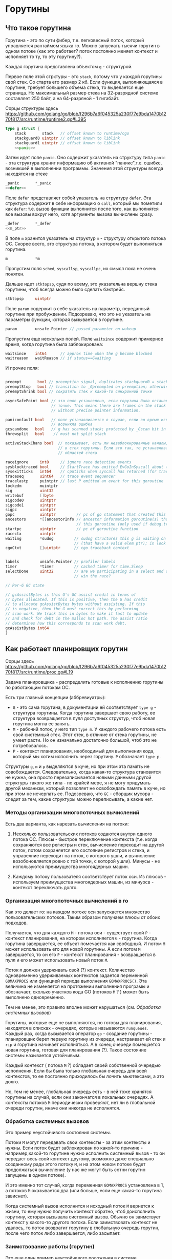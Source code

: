 #+STARTUP: showall indent hidestars

* Горутины

** Что такое горутина
Горутина - это по сути фибер, т.е. легковесный поток, который управляется
рантаймом языка го. Можно запускать тысячи горутин в одном потоке (как
это работает? поток постоянно меняет контекст и исполняет то ту, то эту
горутину?).

Каждая горутина представлена объектом ~g~ - структурой.

Первое поле этой стрктуры - это ~stack~, потому что у каждой горутины
свой стек. Со старта его размер 2 кб. Если функция, выполняющаяся в
горутине, требует большего объема стека, то выделается еще страница. Но
максимальный размер стека на 32-разрядной системе составляет 250 байт, а
на 64-разряной - 1 гигабайт.

Сорцы структуры здесь
https://github.com/golang/go/blob/f296b7a6f045325a230f77e9bda1470b1270f817/src/runtime/runtime2.go#L395
#+NAME: type_g
#+BEGIN_SRC go :noweb yes
  type g struct {
      stack       stack   // offset known to runtime/cgo
      stackguard0 uintptr // offset known to liblink
      stackguard1 uintptr // offset known to liblink
      <<panic>>
#+END_SRC

Затем идет поле ~panic~. Оно содержит указатель на структуру типа
~panic~ - эта структура хранит информацию об активной
"панике",т.е. ошибке, возникшей в выполнении программы. Значения этой
структуры всегда находятся на стеке

#+NAME: panic
#+BEGIN_SRC go :noweb yes
  _panic       *_panic
  <<defer>>
#+END_SRC

Поле ~defer~ представляет собой указатель на структуру ~defer~. Эта
структура содержит в себе информацию о ~call~, который мы пометили как
~defer~: т.е. вызов функции выполнится после того, как выполнятся все
вызовы вокруг него, хотя аргументы вызова вычислены сразу.

#+NAME: defer
#+BEGIN_SRC go :noweb yes
  _defer       *_defer
  <<m_ptr>>
#+END_SRC

В поле ~m~ хранится указатель на структур ~m~ - структуру открытого
потока ОС. Скорее всего, это структура потока, в котором будет
выполняться горутина.

#+NAME: m_ptr
#+BEGIN_SRC go :noweb yes
  m            *m
#+END_SRC

Пропустим поля ~sched~, ~syscallsp~, ~syscallpc~, их смысл пока не очень
понятен.

Дальше идет ~stktopsp~, судя по всему, это указательна вершну стека
горутины, чтоб всегда можно было сделать бэктрейс.

#+NAME: stktopsp
#+BEGIN_SRC go :noweb yes
  stktopsp     uintptr
#+END_SRC

Поле ~param~ содержит в себе указатель на параметр, переданный горутине
при пробуждении. Подозреваю, что это не указатель на параметры функции,
которая вызывается в горутине.

#+NAME: defer
#+BEGIN_SRC go :noweb yes
  param        unsafe.Pointer // passed parameter on wakeup
#+END_SRC

Пропустим еще несколько полей.
Поле ~waitsince~ содержит примерное время, когда горутина была
заблокирована:

#+NAME: defer
#+BEGIN_SRC go :noweb yes
  waitsince    int64      // approx time when the g become blocked
  waitreason   waitReason // if status==Gwaiting
#+END_SRC

И прочие поля:
#+BEGIN_SRC go

  preempt       bool // preemption signal, duplicates stackguard0 = stackpreempt
  preemptStop   bool // transition to _Gpreempted on preemption; otherwise, just deschedule
  preemptShrink bool // сократить стек к какой-то синхронной точке

  asyncSafePoint bool // это поле установлено, если горутина была остановлена в асинхронной
                      // точке. This means there are frames on the stack
                      // without precise pointer information.

  paniconfault bool   // поле устанавливается в случае, если во время исполнения горутины
                      // возникла ошибка
  gcscandone   bool   // g has scanned stack; protected by _Gscan bit in status
  throwsplit   bool    // must not split stack

  activeStackChans bool  // показывает, есть ли незаблокированные каналы, укзывающие куда-то
                         // в стек горутины. Если это так, то устанавливается защита этих
                         // областей стека

  raceignore     int8     // ignore race detection events
  sysblocktraced bool     // StartTrace has emitted EvGoInSyscall about this goroutine
  sysexitticks   int64    // cputicks when syscall has returned (for tracing)
  traceseq       uint64   // trace event sequencer
  tracelastp     puintptr // last P emitted an event for this goroutine
  lockedm        muintptr
  sig            uint32
  writebuf       []byte
  sigcode0       uintptr
  sigcode1       uintptr
  sigpc          uintptr
  gopc           uintptr         // pc of go statement that created this goroutine
  ancestors      *[]ancestorInfo // ancestor information goroutine(s) that created
                                 // this goroutine (only used if debug.tracebackancestors)
  startpc        uintptr         // pc of goroutine function
  racectx        uintptr
  waiting        *sudog         // sudog structures this g is waiting on
                                // (that have a valid elem ptr); in lock order
  cgoCtxt        []uintptr      // cgo traceback context


  labels         unsafe.Pointer // profiler labels
  timer          *timer         // cached timer for time.Sleep
  selectDone     uint32         // are we participating in a select and did someone
                                // win the race?

  // Per-G GC state

  // gcAssistBytes is this G's GC assist credit in terms of
  // bytes allocated. If this is positive, then the G has credit
  // to allocate gcAssistBytes bytes without assisting. If this
  // is negative, then the G must correct this by performing
  // scan work. We track this in bytes to make it fast to update
  // and check for debt in the malloc hot path. The assist ratio
  // determines how this corresponds to scan work debt.
  gcAssistBytes int64
  }
   #+END_SRC

** Как работает планировщих горутин

Сорцы здесь
https://github.com/golang/go/blob/f296b7a6f045325a230f77e9bda1470b1270f817/src/runtime/proc.go#L19

Задача планировщика - распределить готовые к исполнению горутины по
работающим потокам ОС.

Есть три главный концепции (аббревиуатры):
- ~G~ - это сама горутина, в документации ей соответствует ~type g~ -
  структура горутины. Когда горутина завершает свою работу, ее структура
  возвращается в пулл доступных структур, чтоб новая горутина могла ее занять.
- ~M~ - рабочий поток, у него тип ~type m~.
  У каждого рабочего потока есть свой системный стек. Этот стек, в
  отличие от стека горутины, не умеет расти. Но он изначально достаточно
  большой, чтоб это не потребовалось.
- ~P~ - контекст планирования, необходимый для выполнения кода, который мы
  хотим исполнить через горутину. ~P~ обозначает ~type p~.

Структуры ~g~, ~m~ и ~p~ выделяются в куче, но при этом эта память не
совобождается. Следовательно, когда какая-то структура становится не
нужна, она просто перезаписывается новыми данными другой структуры такого
же типа - по крайей мере, я не могу придумать другой механизм, который
позволяет не освобождать память в куче, но при этом не исчерпать ее.
Подозреваю, что ~GC~ - сборщик мусора - следит за тем, какие структуры
можно переписывать, а какие нет.


*** Методы организации многопоточных вычислений

Есть два варианта, как нарезать вычисления на потоки:
1. Несколько пользовательских потоков оздаются внутри одного потока
   ОС. Плюсы - быстрое переключение контекста (т.е. когда сохраняются все
   регистры и стек, вычисление переходит на другой поток, потом
   сохраняется его состояние регистров и стека, и управелние переходит на
   поток, с которого ушли, и вычисление возобоновляется ровно с той
   точки, с которой ушли). Минусы - не используются преимущества
   многоядерных машин.

2. Каждому потоку пользователя соответствует поток оси. Из плюсов -
   используем преимущества многоядерных машин, из минуосв - контекст
   переключать долго.

*** Организация многопоточных вычислений в го

Как это делает го: на каждом потоке оси запускается множество
пользовательских потоков. Таким образом получаем плюсы от обоих
подходов.

Получается, что для каждого ~M~ - потока оси - существует свой ~P~ -
контекст планирования, на котором исполняется ~G~ - горутина. Когда
горутина завершается, ее объект помечается как свободный. И потом ~M~
может использовать его для новой горутины. А если потом ~M~ завершается,
то он его ~P~ - контекст планирования - возвращается в пулл и его может
использовать новый поток ~M~.

Поток ~M~ должен удерживать свой (?) контекст. Количество одновременно
удерживаемых контекстов задается переменной ~GOMAXPROCS~ или функцией
периода выполнения ~GOMAXPROCS()~. Эта величина не изменяется на
протяжении выполнения програмы и обозначает, сколько участков кода GO
(потоков ~M~ ? ) может быть выполнено одновременно.

Тем не менее, это правило вполне может нарушаться
(см. [[*%D0%9E%D0%B1%D1%80%D0%B0%D0%B1%D0%BE%D1%82%D0%BA%D0%B0 %D1%81%D0%B8%D1%81%D1%82%D0%B5%D0%BC%D0%BD%D1%8B%D1%85 %D0%B2%D1%8B%D0%B7%D0%BE%D0%B2%D0%BE%D0%B2][Обработка системных вызовов]])

Горутины, которые еще не выполняются, но готовы для планирования,
находятся в списках - очередях, которые называются ~runqueues~. Каждый
раз, когда вызывается оператор ~go~ - создание горутины - планировщик
берет первую горутину из очереди, настраивает ей стек и ~rip~ и горутина
начинает исполняться. А в конец очереди помещается новая горутина,
готовая для планирования (?). Такое состояние системы называется устойчивым.

Каждый контекст ( потока ~M~ ?) обладает своей собственной очередью
исполнения. Если бы была только глобальная очередь для всей контекстов, то ее
постоянно приходилось бы лочить мьютексами, а это долго.

Но, тем не менее, глобальная очередь есть - в ней тоже хранятся горутины
на случай, если они закончатся в локальных очередях. А контексты потоков
~M~ периодически проверяют, нет ли в глобальной очереди горутин, иначе
они никогда не исполнятся.

*** Обработка системных вызовов

Это пример неустойчивого состояния системы.

Потоки ~M~ могут передавать свои контексты - за этим контексты и
нужны. Если поток будет заблокирован по какой-то причине -
например,какой-то горутине нужно исполнить системный вызов - то он
передаст весь свой контекст другому, возможно даже специально созданному
ради этого потоку ~M~, и на этом новом потоке будет продолжаться
вычисление (у нас же могут быть сотни горутин запущены в одном потоке).

И это именно тот случай, когда переменная ~GOMAXPROCS~ установлена в 1, а
потоков ~M~ оказывается два (или больше, если еще какая-то горутина
зависнет).

Когда системный вызов исполнится и исходный поток ~M~ вернется к жизни,
то ему нужно получить контекст обратно, чтоб доисполнить горутину,
которая вызывала системный вызов. Обычно он заимствует контекст у
какого-то другого потока. Если заимствовать контекст не удалось, то поток
возвратит горутину в глобальную очередь горутин, после чего поток либо
завершается, либо засыпает.

*** Заимствование работы (горутин)

Это еще один пример неустойчивого положения в системе.
Предположим, какой-то контекст - поток ~M~ исчерпал свою локальную
очередь исполнения, а при этом есть еще какой-то объем кода, который
предстоит выполнить.

Завершать поток в таком случае - глупо. Поэтому поток смотрит в
глобальную очередь горутин и берет их оттуда, и продолжает исполнение.
Если же горутины кончились и в глобальной очереди, то поток попробует
позаимствовать горутины из других потоков - свиснуть примерно половину у
кого-то из них. Таким образом получается, что работа есть для каждого
потока.

** Синхронизация
Полезная статья
https://github.com/golang/go/blob/release-branch.go1.14/src/runtime/HACKING.md

Рантайм го имеет несколько механизмов синхронизации.

~Мьютекс~
Мьюеткс хорошо использовать для короткой блокировки разделяемых
ресурсов. Мьютекс блокирует весь поток ~M~, но делает это в обход
планировщика. В результате планировщик не перебросит контекст
заблоченного потока другому потоку, и все горутины, работающие на этом
потоке, токе окажутся заблокированны.

~Каналы~
Это более дешевый метод синхронизации. Мы можем создать канал, в который
одна горутина будет писать, а другая горутина будет из него
читать. Операции с каналами являются блокирующими по умолчанию для
горутин. Это значит, когда горутина, записавшая что-то в канал, будет
заблокирована до тех пор, пока другая горутина не прочитает из этого
канала. Поэтому возможно, чтоб две или более горутин писали в один канал,
а другая горутиа считывала эти значения: первая записала -
заблокировалась, ждет чтения, вторая записала - заблокировалась, ждет,
пока прочитают, третья горутина прочитала два значения - первая и вторая
горутины разблокировались.
